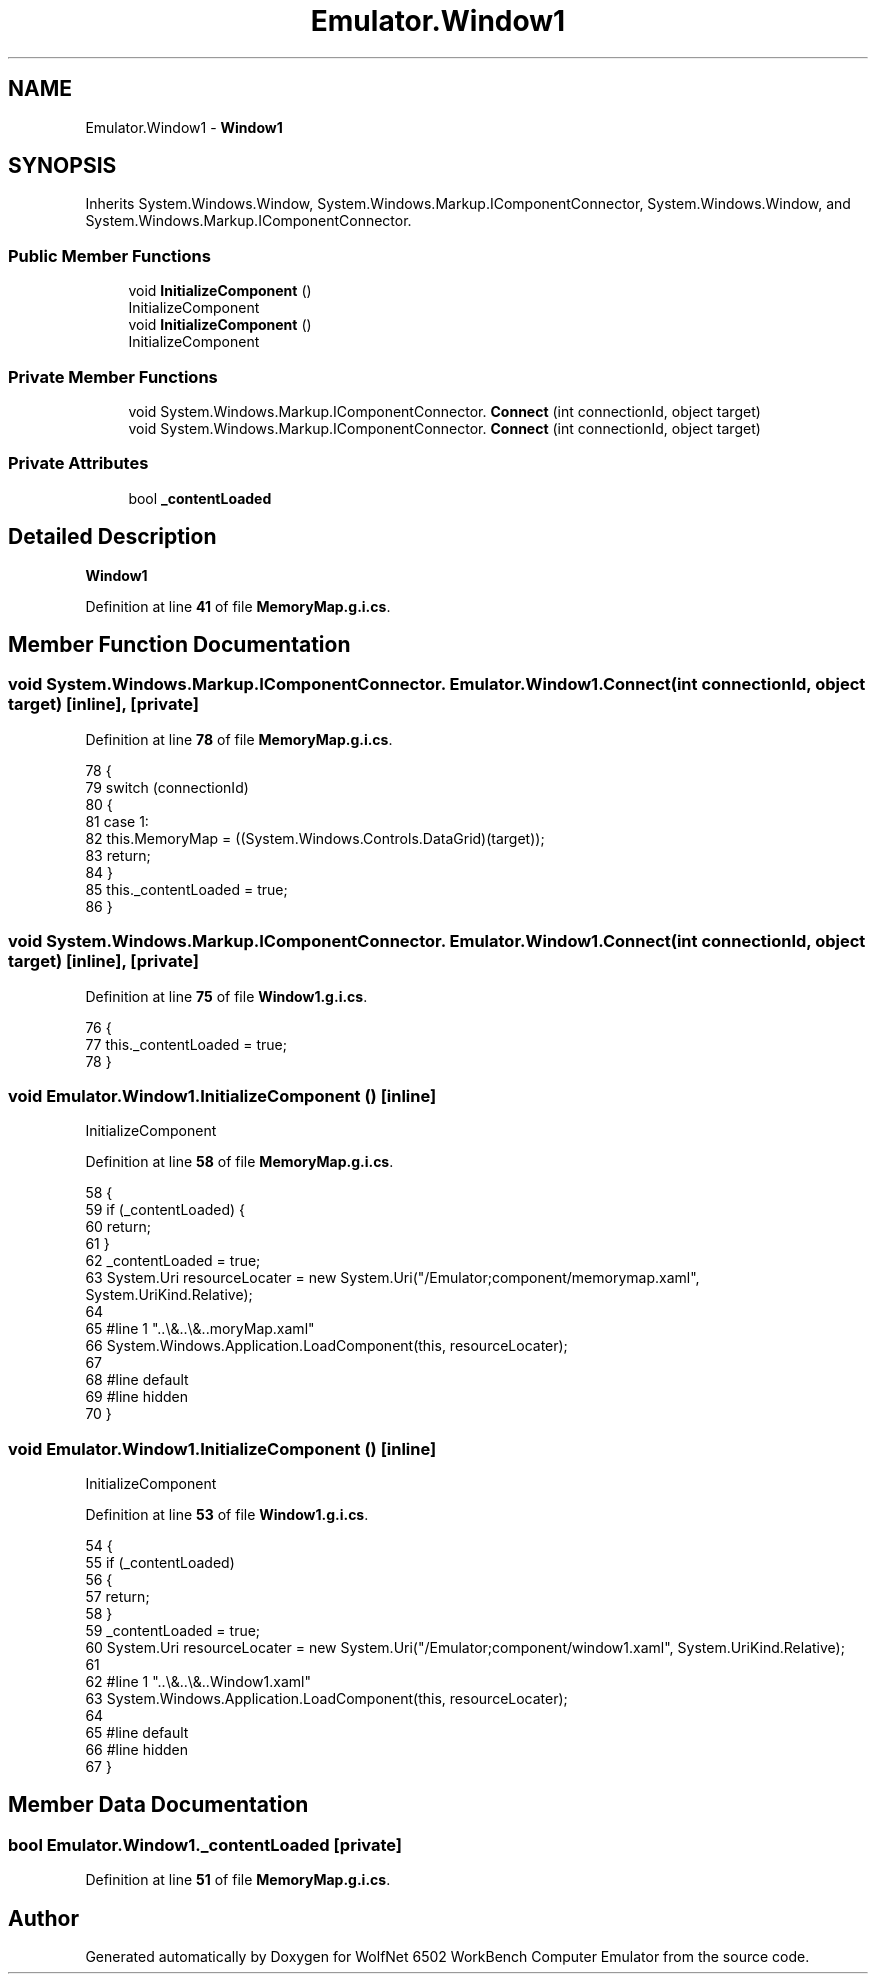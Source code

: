 .TH "Emulator.Window1" 3 "Wed Sep 28 2022" "Version beta" "WolfNet 6502 WorkBench Computer Emulator" \" -*- nroff -*-
.ad l
.nh
.SH NAME
Emulator.Window1 \- \fBWindow1\fP   

.SH SYNOPSIS
.br
.PP
.PP
Inherits System\&.Windows\&.Window, System\&.Windows\&.Markup\&.IComponentConnector, System\&.Windows\&.Window, and System\&.Windows\&.Markup\&.IComponentConnector\&.
.SS "Public Member Functions"

.in +1c
.ti -1c
.RI "void \fBInitializeComponent\fP ()"
.br
.RI "InitializeComponent  "
.ti -1c
.RI "void \fBInitializeComponent\fP ()"
.br
.RI "InitializeComponent  "
.in -1c
.SS "Private Member Functions"

.in +1c
.ti -1c
.RI "void System\&.Windows\&.Markup\&.IComponentConnector\&. \fBConnect\fP (int connectionId, object target)"
.br
.ti -1c
.RI "void System\&.Windows\&.Markup\&.IComponentConnector\&. \fBConnect\fP (int connectionId, object target)"
.br
.in -1c
.SS "Private Attributes"

.in +1c
.ti -1c
.RI "bool \fB_contentLoaded\fP"
.br
.in -1c
.SH "Detailed Description"
.PP 
\fBWindow1\fP  
.PP
Definition at line \fB41\fP of file \fBMemoryMap\&.g\&.i\&.cs\fP\&.
.SH "Member Function Documentation"
.PP 
.SS "void System\&.Windows\&.Markup\&.IComponentConnector\&. Emulator\&.Window1\&.Connect (int connectionId, object target)\fC [inline]\fP, \fC [private]\fP"

.PP
Definition at line \fB78\fP of file \fBMemoryMap\&.g\&.i\&.cs\fP\&.
.PP
.nf
78                                                                                                 {
79             switch (connectionId)
80             {
81             case 1:
82             this\&.MemoryMap = ((System\&.Windows\&.Controls\&.DataGrid)(target));
83             return;
84             }
85             this\&._contentLoaded = true;
86         }
.fi
.SS "void System\&.Windows\&.Markup\&.IComponentConnector\&. Emulator\&.Window1\&.Connect (int connectionId, object target)\fC [inline]\fP, \fC [private]\fP"

.PP
Definition at line \fB75\fP of file \fBWindow1\&.g\&.i\&.cs\fP\&.
.PP
.nf
76         {
77             this\&._contentLoaded = true;
78         }
.fi
.SS "void Emulator\&.Window1\&.InitializeComponent ()\fC [inline]\fP"

.PP
InitializeComponent  
.PP
Definition at line \fB58\fP of file \fBMemoryMap\&.g\&.i\&.cs\fP\&.
.PP
.nf
58                                           {
59             if (_contentLoaded) {
60                 return;
61             }
62             _contentLoaded = true;
63             System\&.Uri resourceLocater = new System\&.Uri("/Emulator;component/memorymap\&.xaml", System\&.UriKind\&.Relative);
64             
65             #line 1 "\&.\&.\\&.\&.\\&.\&.\MemoryMap\&.xaml"
66             System\&.Windows\&.Application\&.LoadComponent(this, resourceLocater);
67             
68             #line default
69             #line hidden
70         }
.fi
.SS "void Emulator\&.Window1\&.InitializeComponent ()\fC [inline]\fP"

.PP
InitializeComponent  
.PP
Definition at line \fB53\fP of file \fBWindow1\&.g\&.i\&.cs\fP\&.
.PP
.nf
54         {
55             if (_contentLoaded)
56             {
57                 return;
58             }
59             _contentLoaded = true;
60             System\&.Uri resourceLocater = new System\&.Uri("/Emulator;component/window1\&.xaml", System\&.UriKind\&.Relative);
61 
62 #line 1 "\&.\&.\\&.\&.\\&.\&.\Window1\&.xaml"
63             System\&.Windows\&.Application\&.LoadComponent(this, resourceLocater);
64 
65 #line default
66 #line hidden
67         }
.fi
.SH "Member Data Documentation"
.PP 
.SS "bool Emulator\&.Window1\&._contentLoaded\fC [private]\fP"

.PP
Definition at line \fB51\fP of file \fBMemoryMap\&.g\&.i\&.cs\fP\&.

.SH "Author"
.PP 
Generated automatically by Doxygen for WolfNet 6502 WorkBench Computer Emulator from the source code\&.
